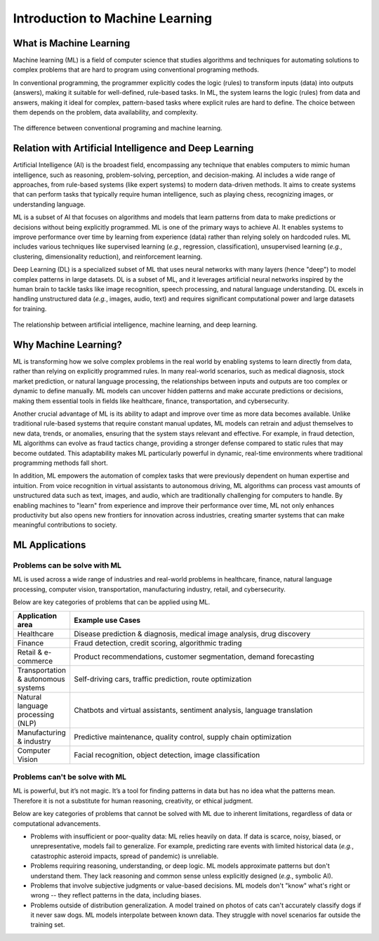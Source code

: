 Introduction to Machine Learning
================================


.. questions::

   - What is Machine Learning?
   - What is the relationship between AI, ML, and DL?
   - Why should we embrance ML at the current stage?

.. objectives::

   - Describe a general description of ML
   - Clarify the relationship between AI, ML, and DL
   - Get familiar with representative real-word applications of ML



What is Machine Learning
------------------------

Machine learning (ML) is a field of computer science that studies algorithms and techniques for automating solutions to complex problems that are hard to program using conventional programing methods.

In conventional programming, the programmer explicitly codes the logic (rules) to transform inputs (data) into outputs (answers), making it suitable for well-defined, rule-based tasks. In ML, the system learns the logic (rules) from data and answers, making it ideal for complex, pattern-based tasks where explicit rules are hard to define. The choice between them depends on the problem, data availability, and complexity.

.. figure:: img/classic-programming-vs-ML.jpg
   :align: center
   :scale: 75 %

   The difference between conventional programing and machine learning.



Relation with Artificial Intelligence and Deep Learning
-------------------------------------------------------

Artificial Intelligence (AI) is the broadest field, encompassing any technique that enables computers to mimic human intelligence, such as reasoning, problem-solving, perception, and decision-making. AI includes a wide range of approaches, from rule-based systems (like expert systems) to modern data-driven methods. It aims to create systems that can perform tasks that typically require human intelligence, such as playing chess, recognizing images, or understanding language.

ML is a subset of AI that focuses on algorithms and models that learn patterns from data to make predictions or decisions without being explicitly programmed. ML is one of the primary ways to achieve AI. It enables systems to improve performance over time by learning from experience (data) rather than relying solely on hardcoded rules. ML includes various techniques like supervised learning (*e.g.*, regression, classification), unsupervised learning (*e.g.*, clustering, dimensionality reduction), and reinforcement learning.

Deep Learning (DL) is a specialized subset of ML that uses neural networks with many layers (hence "deep") to model complex patterns in large datasets. DL is a subset of ML, and it leverages artificial neural networks inspired by the human brain to tackle tasks like image recognition, speech processing, and natural language understanding. DL excels in handling unstructured data (*e.g.*, images, audio, text) and requires significant computational power and large datasets for training.

.. figure:: img/relationship-AI-ML-DL.png
   :align: center
   :width: 512px

   The relationship between artificial intelligence, machine learning, and deep learning.


Why Machine Learning?
---------------------

ML is transforming how we solve complex problems in the real world by enabling systems to learn directly from data, rather than relying on explicitly programmed rules. In many real-world scenarios, such as medical diagnosis, stock market prediction, or natural language processing, the relationships between inputs and outputs are too complex or dynamic to define manually. ML models can uncover hidden patterns and make accurate predictions or decisions, making them essential tools in fields like healthcare, finance, transportation, and cybersecurity.

Another crucial advantage of ML is its ability to adapt and improve over time as more data becomes available. Unlike traditional rule-based systems that require constant manual updates, ML models can retrain and adjust themselves to new data, trends, or anomalies, ensuring that the system stays relevant and effective. For example, in fraud detection, ML algorithms can evolve as fraud tactics change, providing a stronger defense compared to static rules that may become outdated. This adaptability makes ML particularly powerful in dynamic, real-time environments where traditional programming methods fall short.

In addition, ML empowers the automation of complex tasks that were previously dependent on human expertise and intuition. From voice recognition in virtual assistants to autonomous driving, ML algorithms can process vast amounts of unstructured data such as text, images, and audio, which are traditionally challenging for computers to handle. By enabling machines to "learn" from experience and improve their performance over time, ML not only enhances productivity but also opens new frontiers for innovation across industries, creating smarter systems that can make meaningful contributions to society.


ML Applications
---------------


Problems can be solve with ML
^^^^^^^^^^^^^^^^^^^^^^^^^^^^^

ML is used across a wide range of industries and real-world problems in healthcare, finance, natural language processing, computer vision, transportation, manufacturing industry, retail, and cybersecurity.

Below are key categories of problems that can be applied using ML.

.. list-table::  
   :widths: 80 470
   :header-rows: 1

   * - Application area
     - Example use Cases
   * - Healthcare
     - Disease prediction & diagnosis, medical image analysis, drug discovery
   * - Finance
     - Fraud detection, credit scoring, algorithmic trading
   * - Retail & e-commerce
     - Product recommendations, customer segmentation, demand forecasting
   * - Transportation & autonomous systems
     - Self-driving cars, traffic prediction, route optimization
   * - Natural language processing (NLP)
     - Chatbots and virtual assistants, sentiment analysis, language translation
   * - Manufacturing & industry
     - Predictive maintenance, quality control, supply chain optimization
   * - Computer Vision
     - Facial recognition, object detection, image classification


Problems can't be solve with ML
^^^^^^^^^^^^^^^^^^^^^^^^^^^^^^^

ML is powerful, but it’s not magic. It’s a tool for finding patterns in data but has no idea what the patterns mean. Therefore it is not a substitute for human reasoning, creativity, or ethical judgment.

Below are key categories of problems that cannot be solved with ML due to inherent limitations, regardless of data or computational advancements.

- Problems with insufficient or poor-quality data: ML relies heavily on data. If data is scarce, noisy, biased, or unrepresentative, models fail to generalize. For example, predicting rare events with limited historical data (*e.g.*, catastrophic asteroid impacts, spread of pandemic) is unreliable.
- Problems requiring reasoning, understanding, or deep logic. ML models approximate patterns but don't understand them. They lack reasoning and common sense unless explicitly designed (*e.g.*, symbolic AI).
- Problems that involve subjective judgments or value-based decisions. ML models don't "know" what's right or wrong -- they reflect patterns in the data, including biases.
- Problems outside of distribution generalization. A model trained on photos of cats can't accurately classify dogs if it never saw dogs. ML models interpolate between known data. They struggle with novel scenarios far outside the training set.